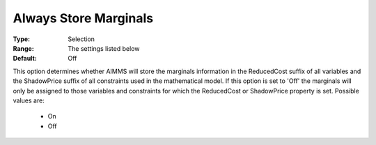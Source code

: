 

.. _option-AIMMS-always_store_marginals:


Always Store Marginals
======================



:Type:	Selection	
:Range:	The settings listed below	
:Default:	Off	



This option determines whether AIMMS will store the marginals information in the ReducedCost suffix of all variables and the ShadowPrice suffix of all constraints used in the mathematical model. If this option is set to 'Off' the marginals will only be assigned to those variables and constraints for which the ReducedCost or ShadowPrice property is set. Possible values are:



    *	On
    *	Off






